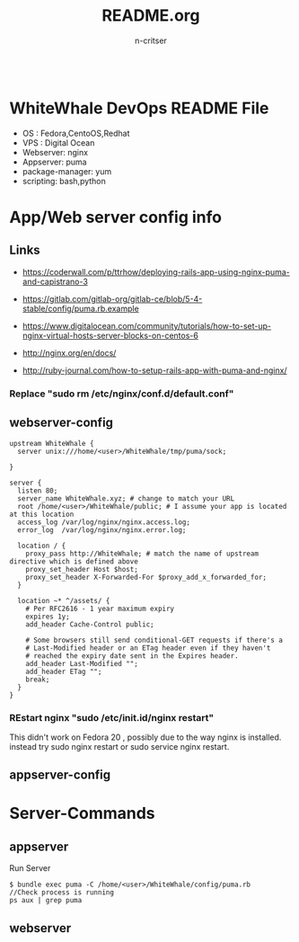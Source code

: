#+TITLE:README.org
#+AUTHOR:n-critser
#+BEGIN_SRC
#+END_SRC



* WhiteWhale DevOps README File
- OS : Fedora,CentoOS,Redhat
- VPS : Digital Ocean
- Webserver: nginx
- Appserver: puma
- package-manager: yum
- scripting: bash,python 

* App/Web server config info
** Links
- https://coderwall.com/p/ttrhow/deploying-rails-app-using-nginx-puma-and-capistrano-3

- https://gitlab.com/gitlab-org/gitlab-ce/blob/5-4-stable/config/puma.rb.example

- https://www.digitalocean.com/community/tutorials/how-to-set-up-nginx-virtual-hosts-server-blocks-on-centos-6
- http://nginx.org/en/docs/
- http://ruby-journal.com/how-to-setup-rails-app-with-puma-and-nginx/
*** Replace "sudo rm /etc/nginx/conf.d/default.conf"
** webserver-config
#+BEGIN_SRC    
upstream WhiteWhale {
  server unix:///home/<user>/WhiteWhale/tmp/puma/sock;

}

server {
  listen 80;
  server_name WhiteWhale.xyz; # change to match your URL
  root /home/<user>/WhiteWhale/public; # I assume your app is located at this location
  access_log /var/log/nginx/nginx.access.log;
  error_log  /var/log/nginx/nginx.error.log;

  location / {
    proxy_pass http://WhiteWhale; # match the name of upstream directive which is defined above
    proxy_set_header Host $host;
    proxy_set_header X-Forwarded-For $proxy_add_x_forwarded_for;
  }

  location ~* ^/assets/ {
    # Per RFC2616 - 1 year maximum expiry
    expires 1y;
    add_header Cache-Control public;

    # Some browsers still send conditional-GET requests if there's a
    # Last-Modified header or an ETag header even if they haven't
    # reached the expiry date sent in the Expires header.
    add_header Last-Modified "";
    add_header ETag "";
    break;
  }
}
#+END_SRC
*** REstart nginx "sudo /etc/init.id/nginx restart" 
This didn't work on Fedora 20 , possibly due to the way nginx is installed. instead try sudo nginx restart or sudo service nginx restart.

** appserver-config

* Server-Commands
** appserver
Run Server
#+BEGIN_SRC
$ bundle exec puma -C /home/<user>/WhiteWhale/config/puma.rb 
//Check process is running 
ps aux | grep puma
#+END_SRC



** webserver
